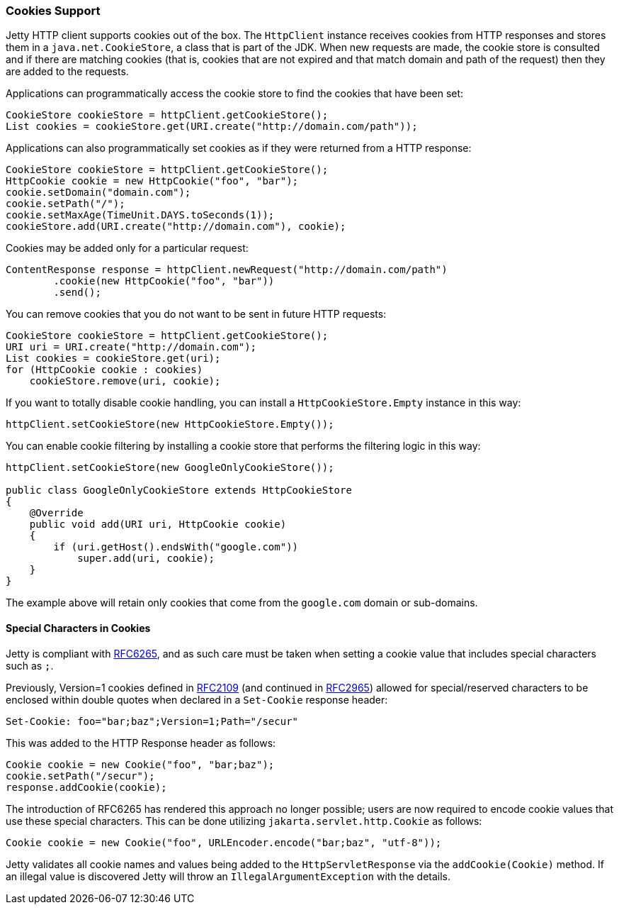 //
// ========================================================================
// Copyright (c) 1995-2020 Mort Bay Consulting Pty Ltd and others.
//
// This program and the accompanying materials are made available under
// the terms of the Eclipse Public License 2.0 which is available at
// https://www.eclipse.org/legal/epl-2.0
//
// This Source Code may also be made available under the following
// Secondary Licenses when the conditions for such availability set
// forth in the Eclipse Public License, v. 2.0 are satisfied:
// the Apache License v2.0 which is available at
// https://www.apache.org/licenses/LICENSE-2.0
//
// SPDX-License-Identifier: EPL-2.0 OR Apache-2.0
// ========================================================================
//

[[http-client-cookie]]
=== Cookies Support

Jetty HTTP client supports cookies out of the box.
The `HttpClient` instance receives cookies from HTTP responses and stores them in a `java.net.CookieStore`, a class that is part of the JDK.
When new requests are made, the cookie store is consulted and if there are matching cookies (that is, cookies that are not expired and that match domain and path of the request) then they are added to the requests.

Applications can programmatically access the cookie store to find the cookies that have been set:

[source, java, subs="{sub-order}"]
----
CookieStore cookieStore = httpClient.getCookieStore();
List<HttpCookie> cookies = cookieStore.get(URI.create("http://domain.com/path"));
----

Applications can also programmatically set cookies as if they were returned from a HTTP response:

[source, java, subs="{sub-order}"]
----
CookieStore cookieStore = httpClient.getCookieStore();
HttpCookie cookie = new HttpCookie("foo", "bar");
cookie.setDomain("domain.com");
cookie.setPath("/");
cookie.setMaxAge(TimeUnit.DAYS.toSeconds(1));
cookieStore.add(URI.create("http://domain.com"), cookie);
----

Cookies may be added only for a particular request:

[source, java, subs="{sub-order}"]
----
ContentResponse response = httpClient.newRequest("http://domain.com/path")
        .cookie(new HttpCookie("foo", "bar"))
        .send();
----

You can remove cookies that you do not want to be sent in future HTTP requests:

[source, java, subs="{sub-order}"]
----
CookieStore cookieStore = httpClient.getCookieStore();
URI uri = URI.create("http://domain.com");
List<HttpCookie> cookies = cookieStore.get(uri);
for (HttpCookie cookie : cookies)
    cookieStore.remove(uri, cookie);
----

If you want to totally disable cookie handling, you can install a `HttpCookieStore.Empty` instance in this way:

[source, java, subs="{sub-order}"]
----
httpClient.setCookieStore(new HttpCookieStore.Empty());
----

You can enable cookie filtering by installing a cookie store that performs the filtering logic in this way:

[source, java, subs="{sub-order}"]
----
httpClient.setCookieStore(new GoogleOnlyCookieStore());

public class GoogleOnlyCookieStore extends HttpCookieStore
{
    @Override
    public void add(URI uri, HttpCookie cookie)
    {
        if (uri.getHost().endsWith("google.com"))
            super.add(uri, cookie);
    }
}
----

The example above will retain only cookies that come from the `google.com` domain or sub-domains.

==== Special Characters in Cookies
Jetty is compliant with link:https://tools.ietf.org/html/rfc6265[RFC6265], and as such care must be taken when setting a cookie value that includes special characters such as `;`.

Previously, Version=1 cookies defined in link:https://tools.ietf.org/html/rfc2109[RFC2109] (and continued in link:https://tools.ietf.org/html/rfc2965[RFC2965]) allowed for special/reserved characters to be enclosed within double quotes when declared in a `Set-Cookie` response header:

[source, java, subs="{sub-order}"]
----
Set-Cookie: foo="bar;baz";Version=1;Path="/secur"
----

This was added to the HTTP Response header as follows:

[source, java, subs="{sub-order}"]
----
Cookie cookie = new Cookie("foo", "bar;baz");
cookie.setPath("/secur");
response.addCookie(cookie);
----

The introduction of RFC6265 has rendered this approach no longer possible; users are now required to encode cookie values that use these special characters.
This can be done utilizing `jakarta.servlet.http.Cookie` as follows:

[source, java, subs="{sub-order}"]
----
Cookie cookie = new Cookie("foo", URLEncoder.encode("bar;baz", "utf-8"));
----

Jetty validates all cookie names and values being added to the `HttpServletResponse` via the `addCookie(Cookie)` method.
If an illegal value is discovered Jetty will throw an `IllegalArgumentException` with the details.
